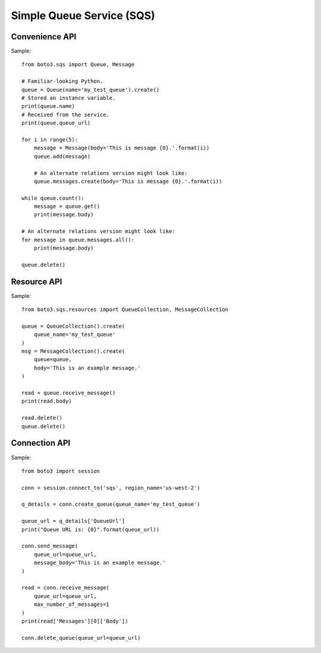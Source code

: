 ==========================
Simple Queue Service (SQS)
==========================


Convenience API
===============

Sample::

    from boto3.sqs import Queue, Message

    # Familiar-looking Python.
    queue = Queue(name='my_test_queue').create()
    # Stored an instance variable.
    print(queue.name)
    # Received from the service.
    print(queue.queue_url)

    for i in range(5):
        message = Message(body='This is message {0}.'.format(i))
        queue.add(message)

        # An alternate relations version might look like:
        queue.messages.create(body='This is message {0}.'.format(i))

    while queue.count():
        message = queue.get()
        print(message.body)

    # An alternate relations version might look like:
    for message in queue.messages.all():
        print(message.body)

    queue.delete()


Resource API
============

Sample::

    from boto3.sqs.resources import QueueCollection, MessageCollection

    queue = QueueCollection().create(
        queue_name='my_test_queue'
    )
    msg = MessageCollection().create(
        queue=queue,
        body='This is an example message.'
    )

    read = queue.receive_message()
    print(read.body)

    read.delete()
    queue.delete()


Connection API
==============

Sample::

    from boto3 import session

    conn = session.connect_to('sqs', region_name='us-west-2')

    q_details = conn.create_queue(queue_name='my_test_queue')

    queue_url = q_details['QueueUrl']
    print("Queue URL is: {0}".format(queue_url))

    conn.send_message(
        queue_url=queue_url,
        message_body='This is an example message.'
    )

    read = conn.receive_message(
        queue_url=queue_url,
        max_number_of_messages=1
    )
    print(read['Messages'][0]['Body'])

    conn.delete_queue(queue_url=queue_url)

